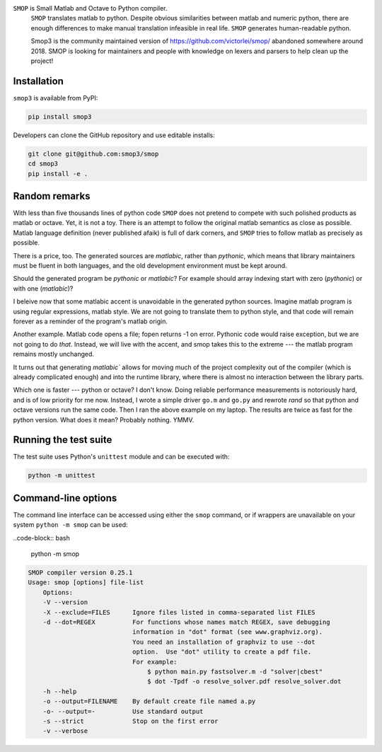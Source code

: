 ``SMOP`` is Small Matlab and Octave to Python compiler.
 ``SMOP`` translates matlab to python. Despite obvious similarities
 between matlab and numeric python, there are enough differences to
 make manual translation infeasible in real life.  ``SMOP`` generates
 human-readable python.

 Smop3 is the community maintained version of https://github.com/victorlei/smop/
 abandoned somewhere around 2018. SMOP is looking for maintainers and people
 with knowledge on lexers and parsers to help clean up the project!

Installation
============

``smop3`` is available from PyPI:

.. code-block:: bash

  pip install smop3

Developers can clone the GitHub repository and use editable installs:

.. code-block:: bash

  git clone git@github.com:smop3/smop
  cd smop3
  pip install -e .

Random remarks
==============

With less than five thousands lines of python code
``SMOP`` does not pretend to compete with such polished
products as matlab or octave.  Yet, it is not a toy.
There is an attempt to follow the original matlab
semantics as close as possible.  Matlab language
definition (never published afaik) is full of dark
corners, and ``SMOP`` tries to follow matlab as
precisely as possible.

There is a price, too.
The generated sources are
`matlabic`, rather than `pythonic`, which means that
library maintainers must be fluent in both languages,
and the old development environment must be kept around.

Should the generated program be `pythonic` or `matlabic`?
For example should array indexing start with zero
(`pythonic`) or with one (`matlabic`)?

I beleive now that some matlabic accent is unavoidable
in the generated python sources.  Imagine matlab program
is using regular expressions, matlab style.  We are not
going to translate them to python style, and that code
will remain forever as a reminder of the program's
matlab origin.

Another example.  Matlab code opens a file; fopen
returns -1 on error.  Pythonic code would raise
exception, but we are not going to do `that`.   Instead,
we will live with the accent, and smop takes this to the
extreme --- the matlab program remains mostly unchanged.

It turns out that generating `matlabic`` allows for
moving much of the project complexity out of the
compiler (which is already complicated enough) and into
the runtime library, where there is almost no
interaction between the library parts.

Which one is faster --- python or octave?  I don't know.
Doing reliable performance measurements is notoriously
hard, and is of low priority for me now.  Instead, I wrote
a simple driver ``go.m`` and ``go.py`` and rewrote `rand`
so that python and octave versions run the same code.
Then I ran the above example on my laptop.  The results
are twice as fast for the python version.   What does it
mean?  Probably nothing. YMMV.

Running the test suite
======================

The test suite uses Python's ``unittest`` module and can be executed with:

.. code-block:: bash

  python -m unittest

Command-line options
====================

The command line interface can be accessed using either the ``smop`` command,
or if wrappers are unavailable on your system ``python -m smop`` can be used:

..code-block:: bash

  python -m smop

.. code-block:: bash

  SMOP compiler version 0.25.1
  Usage: smop [options] file-list
      Options:
      -V --version
      -X --exclude=FILES      Ignore files listed in comma-separated list FILES
      -d --dot=REGEX          For functions whose names match REGEX, save debugging
                              information in "dot" format (see www.graphviz.org).
                              You need an installation of graphviz to use --dot
                              option.  Use "dot" utility to create a pdf file.
                              For example:
                                  $ python main.py fastsolver.m -d "solver|cbest"
                                  $ dot -Tpdf -o resolve_solver.pdf resolve_solver.dot
      -h --help
      -o --output=FILENAME    By default create file named a.py
      -o- --output=-          Use standard output
      -s --strict             Stop on the first error
      -v --verbose

